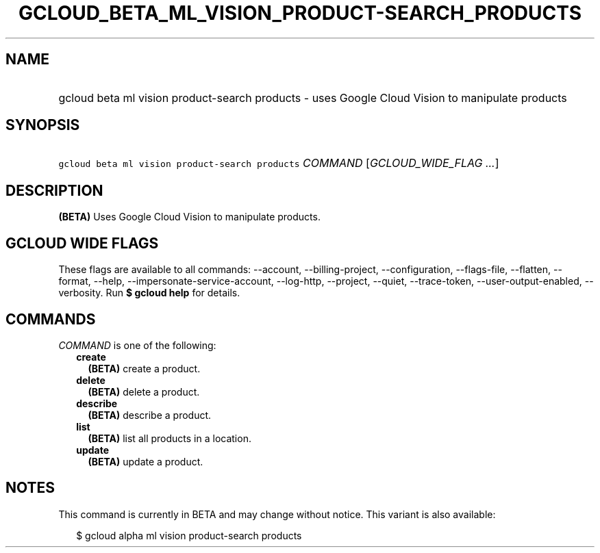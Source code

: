 
.TH "GCLOUD_BETA_ML_VISION_PRODUCT\-SEARCH_PRODUCTS" 1



.SH "NAME"
.HP
gcloud beta ml vision product\-search products \- uses Google Cloud Vision to manipulate products



.SH "SYNOPSIS"
.HP
\f5gcloud beta ml vision product\-search products\fR \fICOMMAND\fR [\fIGCLOUD_WIDE_FLAG\ ...\fR]



.SH "DESCRIPTION"

\fB(BETA)\fR Uses Google Cloud Vision to manipulate products.



.SH "GCLOUD WIDE FLAGS"

These flags are available to all commands: \-\-account, \-\-billing\-project,
\-\-configuration, \-\-flags\-file, \-\-flatten, \-\-format, \-\-help,
\-\-impersonate\-service\-account, \-\-log\-http, \-\-project, \-\-quiet,
\-\-trace\-token, \-\-user\-output\-enabled, \-\-verbosity. Run \fB$ gcloud
help\fR for details.



.SH "COMMANDS"

\f5\fICOMMAND\fR\fR is one of the following:

.RS 2m
.TP 2m
\fBcreate\fR
\fB(BETA)\fR create a product.

.TP 2m
\fBdelete\fR
\fB(BETA)\fR delete a product.

.TP 2m
\fBdescribe\fR
\fB(BETA)\fR describe a product.

.TP 2m
\fBlist\fR
\fB(BETA)\fR list all products in a location.

.TP 2m
\fBupdate\fR
\fB(BETA)\fR update a product.


.RE
.sp

.SH "NOTES"

This command is currently in BETA and may change without notice. This variant is
also available:

.RS 2m
$ gcloud alpha ml vision product\-search products
.RE

